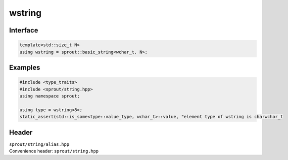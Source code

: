 .. _sprout-string-basic_string-wstring:
###############################################################################
wstring
###############################################################################

Interface
========================================
.. sourcecode:: c++

  template<std::size_t N>
  using wstring = sprout::basic_string<wchar_t, N>;

Examples
========================================
.. sourcecode:: c++

  #include <type_traits>
  #include <sprout/string.hpp>
  using namespace sprout;
  
  using type = wstring<8>;
  static_assert(std::is_same<type::value_type, wchar_t>::value, "element type of wstring is charwchar_t

Header
========================================

| ``sprout/string/alias.hpp``
| Convenience header: ``sprout/string.hpp``

